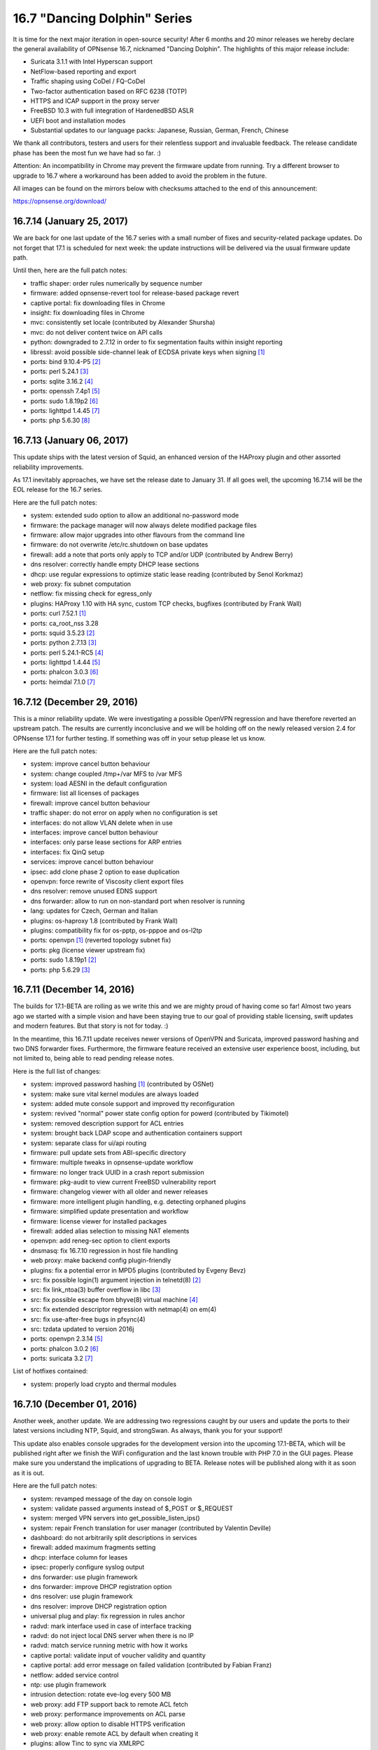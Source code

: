 ===========================================================================================
16.7  "Dancing Dolphin" Series
===========================================================================================



It is time for the next major iteration in open-source security!  After
6 months and 20 minor releases we hereby declare the general availability
of OPNsense 16.7, nicknamed "Dancing Dolphin".  The highlights of this
major release include:

* Suricata 3.1.1 with Intel Hyperscan support
* NetFlow-based reporting and export
* Traffic shaping using CoDel / FQ-CoDel
* Two-factor authentication based on RFC 6238 (TOTP)
* HTTPS and ICAP support in the proxy server
* FreeBSD 10.3 with full integration of HardenedBSD ASLR
* UEFI boot and installation modes
* Substantial updates to our language packs: Japanese,
  Russian, German, French, Chinese

We thank all contributors, testers and users for their relentless support
and invaluable feedback.  The release candidate phase has been the most
fun we have had so far.  :)

Attention: An incompatibility in Chrome may prevent the firmware update
from running.  Try a different browser to upgrade to 16.7 where a
workaround has been added to avoid the problem in the future.

All images can be found on the mirrors below with checksums attached to
the end of this announcement:

https://opnsense.org/download/


--------------------------------------------------------------------------
16.7.14 (January 25, 2017)
--------------------------------------------------------------------------


We are back for one last update of the 16.7 series with a small number
of fixes and security-related package updates.  Do not forget that 17.1
is scheduled for next week: the update instructions will be delivered via
the usual firmware update path.

Until then, here are the full patch notes:

* traffic shaper: order rules numerically by sequence number
* firmware: added opnsense-revert tool for release-based package revert
* captive portal: fix downloading files in Chrome
* insight: fix downloading files in Chrome
* mvc: consistently set locale (contributed by Alexander Shursha)
* mvc: do not deliver content twice on API calls
* python: downgraded to 2.7.12 in order to fix segmentation faults within insight reporting
* libressl: avoid possible side-channel leak of ECDSA private keys when signing `[1] <https://ftp.openbsd.org/pub/OpenBSD/patches/6.0/common/016_libcrypto.patch.sig>`__ 
* ports: bind 9.10.4-P5 `[2] <https://deepthought.isc.org/article/AA-01447/0/BIND-9.10.4-P5-Release-Notes.html>`__ 
* ports: perl 5.24.1 `[3] <https://perldoc.perl.org/5.24.1/perldelta>`__ 
* ports: sqlite 3.16.2 `[4] <https://sqlite.org/releaselog/3_16_2.html>`__ 
* ports: openssh 7.4p1 `[5] <https://www.openssh.com/txt/release-7.4>`__ 
* ports: sudo 1.8.19p2 `[6] <https://www.sudo.ws/stable.html#1.8.19p2>`__ 
* ports: lighttpd 1.4.45 `[7] <https://www.lighttpd.net/2017/1/14/1.4.45/>`__ 
* ports: php 5.6.30 `[8] <https://php.net/ChangeLog-5.php#5.6.30>`__ 


--------------------------------------------------------------------------
16.7.13 (January 06, 2017)
--------------------------------------------------------------------------


This update ships with the latest version of Squid, an enhanced
version of the HAProxy plugin and other assorted reliability
improvements.

As 17.1 inevitably approaches, we have set the release date to
January 31.  If all goes well, the upcoming 16.7.14 will be the
EOL release for the 16.7 series.

Here are the full patch notes:

* system: extended sudo option to allow an additional
  no-password mode
* firmware: the package manager will now always delete modified
  package files
* firmware: allow major upgrades into other flavours from the
  command line
* firmware: do not overwrite /etc/rc.shutdown on base updates
* firewall: add a note that ports only apply to TCP and/or
  UDP (contributed by Andrew Berry)
* dns resolver: correctly handle empty DHCP lease sections
* dhcp: use regular expressions to optimize static lease
  reading (contributed by Senol Korkmaz)
* web proxy: fix subnet computation
* netflow: fix missing check for egress_only
* plugins: HAProxy 1.10 with HA sync, custom TCP checks,
  bugfixes (contributed by Frank Wall)
* ports: curl 7.52.1 `[1] <https://curl.haxx.se/changes.html>`__ 
* ports: ca_root_nss 3.28
* ports: squid 3.5.23 `[2] <http://ftp.meisei-u.ac.jp/mirror/squid/squid-3.5-ChangeLog.txt>`__ 
* ports: python 2.7.13 `[3] <https://hg.python.org/cpython/raw-file/v2.7.13/Misc/NEWS>`__ 
* ports: perl 5.24.1-RC5 `[4] <https://perldoc.perl.org/5.24.1/perldelta>`__ 
* ports: lighttpd 1.4.44 `[5] <https://www.lighttpd.net/2016/12/24/1.4.44/>`__ 
* ports: phalcon 3.0.3 `[6] <https://github.com/phalcon/cphalcon/releases/tag/v3.0.3>`__ 
* ports: heimdal 7.1.0 `[7] <https://www.h5l.org/releases.html?show=7.1>`__ 



--------------------------------------------------------------------------
16.7.12 (December 29, 2016)
--------------------------------------------------------------------------


This is a minor reliability update.  We were investigating a possible
OpenVPN regression and have therefore reverted an upstream patch.  The
results are currently inconclusive and we will be holding off on the
newly released version 2.4 for OPNsense 17.1 for further testing.  If
something was off in your setup please let us know.

Here are the full patch notes:

* system: improve cancel button behaviour
* system: change coupled /tmp+/var MFS to /var MFS
* system: load AESNI in the default configuration
* firmware: list all licenses of packages
* firewall: improve cancel button behaviour
* traffic shaper: do not error on apply when no configuration is set
* interfaces: do not allow VLAN delete when in use
* interfaces: improve cancel button behaviour
* interfaces: only parse lease sections for ARP entries
* interfaces: fix QinQ setup
* services: improve cancel button behaviour
* ipsec: add clone phase 2 option to ease duplication
* openvpn: force rewrite of Viscosity client export files
* dns resolver: remove unused EDNS support
* dns forwarder: allow to run on non-standard port when resolver is running
* lang: updates for Czech, German and Italian
* plugins: os-haproxy 1.8 (contributed by Frank Wall)
* plugins: compatibility fix for os-pptp, os-pppoe and os-l2tp
* ports: openvpn `[1] <https://github.com/opnsense/core/issues/1314>`__  (reverted topology subnet fix)
* ports: pkg (license viewer upstream fix)
* ports: sudo 1.8.19p1 `[2] <https://www.sudo.ws/legacy.html#1.8.18p1>`__ 
* ports: php 5.6.29 `[3] <https://www.php.net/ChangeLog-5.php#5.6.29>`__ 



--------------------------------------------------------------------------
16.7.11 (December 14, 2016)
--------------------------------------------------------------------------


The builds for 17.1-BETA are rolling as we write this and we are mighty
proud of having come so far!  Almost two years ago we started with a
simple vision and have been staying true to our goal of providing stable
licensing, swift updates and modern features.  But that story is not
for today.  :)

In the meantime, this 16.7.11 update receives newer versions of OpenVPN
and Suricata, improved password hashing and two DNS forwarder fixes.
Furthermore, the firmware feature received an extensive user experience
boost, including, but not limited to, being able to read pending release
notes.

Here is the full list of changes:

* system: improved password hashing `[1] <https://www.osnet.eu/en/content/tutoriels/passwords-opnsense>`__  (contributed by OSNet)
* system: make sure vital kernel modules are always loaded
* system: added mute console support and improved tty reconfiguration
* system: revived "normal" power state config option for powerd
  (contributed by Tikimotel)
* system: removed description support for ACL entries
* system: brought back LDAP scope and authentication containers support
* system: separate class for ui/api routing
* firmware: pull update sets from ABI-specific directory
* firmware: multiple tweaks in opnsense-update workflow
* firmware: no longer track UUID in a crash report submission
* firmware: pkg-audit to view current FreeBSD vulnerability report
* firmware: changelog viewer with all older and newer releases
* firmware: more intelligent plugin handling, e.g. detecting orphaned plugins
* firmware: simplified update presentation and workflow
* firmware: license viewer for installed packages
* firewall: added alias selection to missing NAT elements
* openvpn: add reneg-sec option to client exports
* dnsmasq: fix 16.7.10 regression in host file handling
* web proxy: make backend config plugin-friendly
* plugins: fix a potential error in MPD5 plugins (contributed by Evgeny Bevz)
* src: fix possible login(1) argument injection in telnetd(8) `[2] <https://www.freebsd.org/security/advisories/FreeBSD-SA-16:36.telnetd.asc>`__ 
* src: fix link_ntoa(3) buffer overflow in libc `[3] <https://www.freebsd.org/security/advisories/FreeBSD-SA-16:37.libc.asc>`__ 
* src: fix possible escape from bhyve(8) virtual machine `[4] <https://www.freebsd.org/security/advisories/FreeBSD-SA-16:38.bhyve.asc>`__ 
* src: fix extended descriptor regression with netmap(4) on em(4)
* src: fix use-after-free bugs in pfsync(4)
* src: tzdata updated to version 2016j
* ports: openvpn 2.3.14 `[5] <https://community.openvpn.net/openvpn/wiki/ChangesInOpenvpn23>`__ 
* ports: phalcon 3.0.2 `[6] <https://github.com/phalcon/cphalcon/releases/tag/v3.0.2>`__ 
* ports: suricata 3.2 `[7] <https://suricata-ids.org/2016/12/01/suricata-3-2-available/>`__ 

List of hotfixes contained:

* system: properly load crypto and thermal modules



--------------------------------------------------------------------------
16.7.10 (December 01, 2016)
--------------------------------------------------------------------------


Another week, another update.  We are addressing two regressions caught
by our users and update the ports to their latest versions including NTP,
Squid, and strongSwan.  As always, thank you for your support!

This update also enables console upgrades for the development version
into the upcoming 17.1-BETA, which will be published right after we finish
the WiFi configuration and the last known trouble with PHP 7.0 in the GUI
pages.  Please make sure you understand the implications of upgrading to
BETA.  Release notes will be published along with it as soon as it is out.

Here are the full patch notes:

* system: revamped message of the day on console login
* system: validate passed arguments instead of $_POST or $_REQUEST
* system: merged VPN servers into get_possible_listen_ips()
* system: repair French translation for user manager
  (contributed by Valentin Deville)
* dashboard: do not arbitrarily split descriptions in services
* firewall: added maximum fragments setting
* dhcp: interface column for leases
* ipsec: properly configure syslog output
* dns forwarder: use plugin framework
* dns forwarder: improve DHCP registration option
* dns resolver: use plugin framework
* dns resolver: improve DHCP registration option
* universal plug and play: fix regression in rules anchor
* radvd: mark interface used in case of interface tracking
* radvd: do not inject local DNS server when there is no IP
* radvd: match service running metric with how it works
* captive portal: validate input of voucher validity and quantity
* captive portal: add error message on failed validation
  (contributed by Fabian Franz)
* netflow: added service control
* ntp: use plugin framework
* intrusion detection: rotate eve-log every 500 MB
* web proxy: add FTP support back to remote ACL fetch
* web proxy: performance improvements on ACL parse
* web proxy: allow option to disable HTTPS verification
* web proxy: enable remote ACL by default when creating it
* plugins: allow Tinc to sync via XMLRPC
* lang: updates for Czech, French and German
* ports: pkg 1.9.3 upstream fetch patch `[1] <https://github.com/opnsense/ports/commit/3249295dd>`__ 
* ports: sqlite 3.15.1 `[2] <https://sqlite.org/releaselog/3_15_1.html>`__ 
* ports: strongswan 5.5.1 `[3] <https://wiki.strongswan.org/versions/63>`__ 
* ports: ntp 4.2.8p9 `[4] <https://www.eecis.udel.edu/~ntp/ntp_spool/ntp4/ChangeLog-stable>`__ 
* ports: squid 3.5.22 `[5] <http://ftp.meisei-u.ac.jp/mirror/squid/squid-3.5-ChangeLog.txt>`__ 
* ports: flock 2.29
* ports: syslogd 11.0



--------------------------------------------------------------------------
16.7.9 (November 22, 2016)
--------------------------------------------------------------------------


This week's update is a pure maintenance release in preparation for
the upcoming 17.1-BETA.  A reboot is not necessary.

Here are the full patch notes:

* system: prevent spurious error with LDAP authentication
* system: call-site support for plugins_configure()
* dashboard: firmware update check is now a direct link
* insight: use ISO date in details selection
* firewall: add a generic service reload button
* firewall: move deprecated disablevpnrules option to IPsec settings
* router advertisements: removed unused subnet settings
* router advertisements: improved CARP usability
* dhcp: static IPv6 entry domain support
* dns resolver: fixed private address range (contributed by Tikimotel)
* dns resolver: improved CARP usability with interface-automatic option
* dns resolver: straightened out reload behaviour
* dns forwarder: straightened out reload behaviour
* web proxy: renamed from "proxy server" to avoid confusion
* snmp: prepared move to plugins
* igmp proxy: prepared move to plugins
* load balancer: prepared move to plugins
* upnp: straightened out reload behaviour
* plugins: HAproxy "default certificate" parameter and advanced
  options (contributed by Frank Wall)
* plugins: fix a warning in L2TP, PPTP and PPPoE server configure
* mvc: allow menu to recognise "#" in URLs by ignoring it
* mvc: fix a spurious API error on unused view render
* mvc: added copy item command for GUI usage
* mvc: fix sorting on array field


Stay safe,
Your OPNsense team

--------------------------------------------------------------------------
16.7.8 (November 16, 2016)
--------------------------------------------------------------------------


Today we present to you the latest stable iteration of the 16.7
series focusing on improved reliability and security in all areas
and major feature upgrades.

Big news this week are the inclusion of two new fully-featured
plugins for Tinc VPN and FTP proxying, the latter being kindly
sponsored by EURO-LOG AG `[1] <http://www.eurolog.com/>`__ .  Together with the community we are
continuing the trend towards a comprehensive plugins environment
based on top of our distinctive MVC GUI framework, with more plugins
already in direct development.

Speaking of such, the MVC framework received fine-grained versioning
and constraint support as well as a completely revamped API error
handling and plugin-compatible authentication handling.

Last but not least, enclosed within are third-party software updates,
most importantly the latest versions of LibreSSL, Bind, Sudo, OpenVPN,
Suricata, PHP and Curl.

A reboot is not strictly necessary, but recommended.

Here are the full patch notes:

* system: trigger xmlrpc sync before service action
* system: header redirection security through url_safe()
* system: "work in progress" indicator for service controls
* system: always restart apinger to fix configuration apply
* system: use Etc/UTC when timezone was removed from tzdata
* system: fix infinite console menu loop on tty close
  (contributed by Stephane Lesimple)
* system: SSH launcher rework
* firmware: only do console update reboot when update went ok
* firmware: improved usefulness of several GUI status messages
* firmware: allow inline use of opnsense-update -t
* firmware: allow to resolve ABI using opnsense-verify -a
* interfaces: set txcsum6 and rxcsum6 like their IPv4 counterparts
* firewall: traffic shaper address lists and inversion support
* firewall: revamped bogons download and verification
* firewall: properly set NAT reflection helper for IPv6
* firewall: allow pluggable rules anchors
* captive portal: increase the database timeout to 30 seconds
* captive portal: allow custom values for voucher validity and quantity
* captive portal: fix spurious error on successful login
* dynamic dns: fix race in page, reminiscent of previous widget correction
* dynamic dns: log r53 errors to system log file
* intrusion detection: fix ET open ruleset content
* openvpn: missing p2p shared key settings for local subnets
* universal plug and play: prepare for move into plugins
* mvc: implemented model constraints and migrations
* mvc: improved error reporting of API failures (contributed by
  Per von Zweigbergk)
* mvc: add spinner for row toggle (contributed by Frank Brendel)
* mvc: pluggable authentication framework
* mvc: added update-only field type
* plugins: first release of FTP Proxy (contributed by Frank Brendel)
* plugins: first release of Tinc VPN
* ports: pkg 1.9.3 `[2] <https://github.com/freebsd/freebsd-ports/commit/4d1a48fbd7>`__  `[3] <https://github.com/freebsd/freebsd-ports/commit/b8c8b82a0>`__  `[4] <https://github.com/freebsd/freebsd-ports/commit/5a3fa5bbce>`__  `[5] <https://github.com/freebsd/freebsd-ports/commit/d2104b2c85>`__ 
* ports: bind 9.10.4P4 `[6] <https://kb.isc.org/article/AA-01435/81/BIND-9.10.4-P4-Release-Notes.html>`__ 
* ports: curl 7.51.0 `[7] <https://curl.haxx.se/changes.html>`__ 
* ports: libressl 2.4.4 `[8] <https://ftp.openbsd.org/pub/OpenBSD/LibreSSL/libressl-2.4.4-relnotes.txt>`__ 
* ports: lighttd 1.4.43 `[9] <https://www.lighttpd.net/2016/10/31/1.4.43/>`__ 
* ports: openvpn 2.3.13 `[10] <https://community.openvpn.net/openvpn/wiki/ChangesInOpenvpn23#OpenVPN2.3.13>`__ 
* ports: pecl-radius 1.4.0b1 `[11] <https://pecl.php.net/package-changelog.php?package=radius&release=1.4.0b1>`__ 
* ports: php 5.6.28 `[12] <https://php.net/ChangeLog-5.php#5.6.28>`__ 
* ports: sudo 1.8.18p1 `[13] <https://www.sudo.ws/stable.html#1.8.18p1>`__ 
* ports: suricata 3.1.3 `[14] <https://suricata-ids.org/2016/11/01/suricata-3-1-3-released/>`__ 



--------------------------------------------------------------------------
16.7.7 (October 27, 2016)
--------------------------------------------------------------------------


This update brings several reliability and security improvements
as usual.  Our LibreSSL fans will notice the version 2.3 has finally
been replaced with 2.4 and we switched to position independent
executables in our base system to make good use of HardenedBSD ASLR.

Another hot topic is the addition of a Czech translation into the
release.  Many thanks to pavelb for making that happen!

Overall progress towards OPNsense 17.1 is steady: native PAM support
is through the testing phase and major FreeBSD upgrade support is
already enclosed within this very update.  Our next step is the release
of beta images some time during November.

Here are the full patch notes:

* captive portal: add expire voucher option
* intrusion detection: added support for compressed rule files
* web proxy: basic auth support for remote ACLs
* web proxy: fix ICAP config write for MIME-types (contributed by
  Fabian Franz)
* ipsec: fix spacing and type for shared secrets on Windows 7+
* ipsec: restart must only restart, not completely reconfigure
* ipsec: correctly set 28673 option to "yes"
* openvpn: reintroduce zip usage instead of 7z
* interfaces: fix performance issues on status page
* interfaces: fix ARP and NDP to show all entries
* rc: revamp the handling of /boot/loader.conf to be fully pluggable
* firmware: opnsense-update can now perform major FreeBSD updates
* plugins: multiple fixes for HAProxy plugin (contributed by Frank Wall)
* plugins: new PT research rule set intrusion detection plugin
* lang: new language Czech at 54% completed (contributed by pavelb)
* lang: updates for German and French
* ports: libressl 2.4.3 `[1] <https://ftp.openbsd.org/pub/OpenBSD/LibreSSL/libressl-2.4.3-relnotes.txt>`__ 
* ports: isc-dhcp 4.3.5 `[2] <https://kb.isc.org/article/AA-01430/82/DHCP-4.3.5-Release-Notes.html>`__ 
* ports: php 5.6.27 `[3] <https://php.net/ChangeLog-5.php#5.6.27>`__ 
* ports: lighttpd 1.4.42 `[4] <https://www.lighttpd.net/2016/10/16/1.4.42/>`__ 
* src: base system now uses position independent executables
* src: tzdata updated to version 2016h `[5] <http://mm.icann.org/pipermail/tz-announce/2016-October/000042.html>`__ 
* src: revised dummynet patches for NAT, also includes IPv6 support
* src: Fix bspatch heap overflow vulnerability `[6] <https://www.freebsd.org/security/advisories/FreeBSD-SA-16:29.bspatch.asc>`__ 
* src: Fix multiple libarchive vulnerabilities `[7] <https://www.freebsd.org/security/advisories/FreeBSD-SA-16:31.libarchive.asc>`__ 
* src: Fix virtual memory subsystem bugs `[8] <https://www.freebsd.org/security/advisories/FreeBSD-EN-16:17.vm.asc>`__ 
* src: Fix incorrect argument validation in sysarch(2) `[9] <https://www.freebsd.org/security/advisories/FreeBSD-SA-16:15.sysarch.asc>`__ 



--------------------------------------------------------------------------
16.7.6 (October 11, 2016)
--------------------------------------------------------------------------


This update is preparation for the upcoming major release firmware
upgrades, because FreeBSD 11.0 just came out (yay!).  The intended
target for this version is OPNsense 17.1, so it feels only natural
to add the bits and bolts for it as early as possible.  Seamless
upgrades from any major release to the next is our mission.  :)

A few security-related ports got updated to their latest versions
and we have fixed the PSK-related IPsec regression that sneaked
into 16.7.5.

Here are the full patch notes:

* system: add language selection to initial wizard
* system: allow disabling the root user
* firmware: new mirror in Serbia (contributed by FourDots `[1] <https://fourdots.com/>`__ )
* firmware: assorted changes for upcoming major upgrade
* interfaces: wait for DHCP6 client to properly exit
* firewall: allow route-to to loopback gateways
* openvpn: fix download of config file for iOS
* ipsec: fix mobile / PSK regression of 16.7.5
* intrusion detection: added syslog support
* dns: improve forwarder interface listening generation
* rc: silence backup warnings about stripped leading slashes
* ports: bind 9.10.4-P3 `[2] <http://ftp.isc.org/isc/bind9/9.10.4-P3/RELEASE-NOTES-bind-9.10.4-P3.html>`__ 
* ports: ca_root_nss 3.27.1 `[3] <https://firefox-source-docs.mozilla.org/security/nss/releases/nss_3_27_1.html>`__ 
* ports: libressl 2.3.8 `[4] <https://ftp.openbsd.org/pub/OpenBSD/LibreSSL/libressl-2.3.8-relnotes.txt>`__ 
* ports: unbound 1.5.10 `[5] <https://nlnetlabs.nl/projects/unbound/download/#unbound-1-5-10>`__ 



--------------------------------------------------------------------------
16.7.5 (September 28, 2016)
--------------------------------------------------------------------------


Now that we got the chance to ship not one, but two OpenSSL bumps at
the same time we barely missed the LibreSSL updates.  That is life.
But we still have a few great things to offer this week.

First and foremost, users noted that the captive portal did not work
with the transparent proxy.  This lead to internal investigation into
the operating system kernel itself, where a number of issues with using
several packet filters in a row can lead to shortcuts in packet paths
through the networking stack.

This circled back to a simple fix for the captive portal: you can now
edit each zone to enable the proxy for HTTP (port 3128) or HTTPS (port
3129) for captive portal use without requiring the firewall redirect.
You only have to make sure you actually have your captive portal
interface set up as an interface in the proxy.

We will continue to look into the remaining kernel issues and give
updates and calls for testing when we reach new milestones.

In other news, both OpenVPN and IPsec received several improvements
for interoperability and the occasional bug with the missing firewall
rules tab for their respective interfaces.

Here are the full patch notes:

* captive portal: handle transparent proxy from within the zone configuration
* openvpn: adapt to cipher output changes in OpenVPN 2.3.12
* openvpn: improve plugin probing for virtual interface
* openvpn: added missing IPv6 tunnel network to overrides
* ipsec: human-readable format of authentication method in overview
* ipsec: refine behaviour of enable/apply on main page
* ipsec: deduplicate leftsubnet/rightsubnet for meshed IKEv2
* ipsec: more elegant interface and service plugging
* ipsec: added unmeshed "tunnel isolation" mode for IKEv2
* ipsec: cleanup pass over backend code
* ipsec: allow Camellia for IKEv2
* ipsec: allow %any in phase 1
* ipsec: allow EAP-MSCHAPV2
* system: load if_bridge on boot to correctly set its sysctl values
* system: do not explicitly call plugins_interfaces() anymore
* services: DNS resolver translation fixes (contributed by Fabian Franz)
* services: fix a race in the DynDNS widget display
* ports: curl 7.50.3 `[1] <https://curl.haxx.se/mail/lib-2016-09/0040.html>`__ , sudo 1.8.18 `[2] <https://www.sudo.ws/stable.html#1.8.18>`__ , php 5.6.26 `[3] <https://php.net/ChangeLog-5.php#5.6.26>`__ , openssl 1.0.2j `[4] <https://www.openssl.org/news/secadv/20160922.txt>`__  `[5] <https://www.openssl.org/news/secadv/20160926.txt>`__ 
* src: Multiple OpenSSL vulnerabilities `[5] <https://www.openssl.org/news/secadv/20160926.txt>`__ 
* src: updated tzdata to 2016f `[6] <https://www.freebsd.org/security/advisories/FreeBSD-SA-16:26.openssl.asc>`__ 



--------------------------------------------------------------------------
16.7.4 (September 22, 2016)
--------------------------------------------------------------------------


We are deliberately skipping waiting for OpenSSL to announce their
new version today as the roundtrip time for incorporating patches
and updates into FreeBSD and maybe also LibreSSL will likely delay
an update to next week.  We will simply do a 16.7.5 next week as
well and let 16.7.4 stand on its own feet.

The prominent theme of this update is CARP.  We have identified
a number of issues with the way it was being set up and reverted
the process back to what BSD standards recommend.  We have a shiny
new test lab to preview and scrutinise these changes in a larger
environment.  The tests were promising.  Let us know what you think!

Another thing is the introduction of the Intel Gigabit driver plugin
based on the stock driver code version 7.6.2 as multiple reports
popped up regarding driver reliability.  If you are having trouble
with CARP or intrusion detection IPS mode with your em(4) driver,
try installing the new plugin and reboot to activate.

The full list of changes is a follows:

* system: SSH-enabled installer and associated changes
* system: deprecate DSA keys as per OpenSSH recommendation
* system: reworked config import / export for consistency
* system: reboot after config import is now selectable
* system: fix improper escape of HTML entities in log file filter
* system: handle legal boolean return result from searchUsers()
  (contributed by Evgeny Bevz)
* system: add dynamic DNS update to cron
* system: fix race in php.ini setup
* system: always keep repository configurations on core package deinstall
* system: properly trigger filter reload on HA peer
* system: add ordering to rc.syshook scripting facility
* system: add missing parameter for LDAPS authentication server
* firewall: change CARP to operate using BSD standards to fix several
  edge cases and reported issues
* firewall: fix validation of redirection in NAT
* firewall: redirect target IP selection can now use aliases
* firewall: simplify empty rules message in interface rules tabs
* interfaces: do not attempt to fix the MAC address of a broken NIC
* interfaces: adapt validation of PPP to not require idle timeout to be set
* interfaces: add missing help toggle to settings page
* services: DHCP lease pages show MAC manufacturers without Nmap install
* services: improve cleanup of multiple captive portal zones
* services: fix writing empty DNS resolver ACL
* reporting: automatic database repair added
* lang: translation improvements (contributed by Simon Brunet,
  Antonio Prado and Fabian Franz)
* lang: updates for French, German, Italian and Spanish
* plugins: add stock Intel e1000 driver version 7.6.2 a "os-intel-em"
  (requires a reboot)
* plugins: lower early start priorities of VMware and Xen plugins
* ports: haproxy 1.6.9 `[1] <http://www.haproxy.org/download/1.6/src/CHANGELOG>`__ , hyperscan 4.3.1 `[2] <https://github.com/01org/hyperscan/blob/master/CHANGELOG.md>`__ , suricata 3.1.2 `[3] <https://suricata-ids.org/2016/09/07/suricata-3-1-2-released/>`__ ,
  phalcon 3.0.1 `[4] <https://github.com/phalcon/cphalcon/releases>`__ , samplicator 1.3.8rc1



--------------------------------------------------------------------------
16.7.3 (August 31, 2016)
--------------------------------------------------------------------------


We bring to your attention this update with a batch of enhancements
and the occasional bugfix intertwined.  It is interesting to note that
the enhancements vs. bugfix ratio is as high as 5:1.  :)

Brand new is the general availability of the Italian translation thanks
to the work of Antonio Prado.  The work is still ongoing and all help is
highly appreciated.  Also, the web font has been updated to enhance
display of Cyrillic letters.  We just love fostering the translations!

Here are the full patch notes:

* system: allow selection of secondary console
* system: added EFI as a console option
* system: fixed status display of tiered gateway groups
* system: allow to configure sudo(8) usage for administrators
* system: package manager can no longer uninstall the GUI package (marked as "vital")
* system: also beep on factory reset
* system: added opnsense-code command line utility
* interfaces: do not store packet captures in /root
* interfaces: sort interface listings by name only
* interfaces: do not prevent configuring an IP used by the PPTP and L2TP plugins
* firewall: add normalisation options for source port and direction
* firewall: improved parsing of alias input
* firewall: fixed nesting of aliases with underscores in their names
* openvpn: fix script mismatch on export page
* openvpn: added reneg-sec option to server to allow persistent TOTP sessions
* openvpn: added option to prevent usage of username-as-common-name
* services: fix WOL widget link
* services: aligned backend calls of DNS and DHCP
* services: fix writing of DNS resolver host entries
* services: simplify configuring of DNS resolver listening addresses
* services: allow proxy to match against SSL URLs only (contributed by Fabio Mello)
* lang: updated Source Sans Pro font to improve the Cyrillic experience
* lang: Italian is now a release language (contributed by Antonio Prado)
* lang: minor updates for Russian (contributed by Smart-Soft)
* lang: minor updates for German and French
* ports: haproxy 1.6.8 `[1] <http://www.haproxy.org/download/1.6/src/CHANGELOG>`__ 
* ports: php 5.6.25 `[2] <https://php.net/ChangeLog-5.php#5.6.25>`__ 
* ports: sqlite 3.14.1 `[3] <https://sqlite.org/releaselog/3_14_1.html>`__ 
* ports: openvpn 2.3.12 `[4] <https://community.openvpn.net/openvpn/wiki/ChangesInOpenvpn23#OpenVPN2.3.12>`__ 
* ports: libxml 2.9.4 `[5] <http://www.xmlsoft.org/news.html>`__ 



--------------------------------------------------------------------------
16.7.2 (August 18, 2016)
--------------------------------------------------------------------------


The release schedule is being stretched bit by bit to see how long we
can go without an update.  Well, we did not want wait any longer to
share with you the following bits... so here they are.  ;)

FreeBSD incorporated several reliability fixes for Hyper-V and we had
to back out an ICMP stable commit that was not fully working for trace
route output over the network.  There are several important ports
updates, namely Lighttpd, Strongswan and OpenSSH all brought to their
latest versions.

On our side, multi-point VPN plugins have been corrected to properly
group to their respective firewall rule interface.  For anyone waiting
to migrate their VPNs from 16.1.20 to 16.7, now is the time to do so!
Also, the stale OpenVPN windows binaries have been removed.  Note that
we gracefully support configuration file export in several formats.

Here are the full patch notes:

* src: revert fix ICMP translation in pf `[1] <https://bugs.freebsd.org/bugzilla/show_bug.cgi?id=201519>`__ 
* src: better handle unknown options received from a DHCP server `[2] <https://www.freebsd.org/security/advisories/FreeBSD-EN-16:10.dhclient.asc>`__ 
* src: void using spin locks for channel message locks `[3] <https://www.freebsd.org/security/advisories/FreeBSD-EN-16:11.vmbus.asc>`__ 
* src: enable INQUIRY result check only on Windows 10 host systems `[4] <https://www.freebsd.org/security/advisories/FreeBSD-EN-16:12.hv_storvsc.asc>`__ 
* src: register time counter early enough for TSC freq calibration `[5] <https://www.freebsd.org/security/advisories/FreeBSD-EN-16:13.vmbus.asc>`__ 
* src: disable incorrect callout in hv_storvsc(4) `[6] <https://www.freebsd.org/security/advisories/FreeBSD-EN-16:14.hv_storvsc.asc>`__ 
* src: better handle the GPADL setup failure in Hyper-V `[7] <https://www.freebsd.org/security/advisories/FreeBSD-EN-16:15.vmbus.asc>`__ 
* src: fix SCSI INQUIRY checks and error handling `[8] <https://www.freebsd.org/security/advisories/FreeBSD-EN-16:16.hv_storvsc.asc>`__ 
* ports: lighttpd 1.4.41 `[9] <https://www.lighttpd.net/download/>`__ , strongswan 5.5.0 `[10] <https://wiki.strongswan.org/projects/strongswan/wiki/Changelog55>`__ , curl 7.50.1 `[11] <https://curl.haxx.se/changes.html#7_50_1>`__ 
* ports: ca_root_nss 3.26, openssh 7.3p1 `[12] <http://www.openssh.com/txt/release-7.3>`__ 
* ports: enabled LDAP SASL bindings
* system: remove source maps to prevent further Chrome breakage
  during API calls
* system: switch to individual registration of PHP extensions
* system: added UO field to CSR
* interfaces: properly remove PPPoE server from list of firewall
  interfaces when deactivated
* interfaces: extended logging for 4G modems
* interfaces: correct download of large packet captures
* interfaces: add lacp_fast_timeout flag support for LAGG
* interfaces: fix clearing the DHCP config file when override
  file is gone
* interfaces: improve dmesg probe on interface listing (contributed by
  Per von Zweigbergk)
* firewall: double-check file availability after alias URL download
* services: corrected DNS forwarder settings save in mobile layout
* dashboard: fix gateway widget status text update
* plugins: corrected firewall interface usage for multi-point VPNs
* vpn: removed the stale OpenVPN windows installer binaries
* vpn: default to IPsec main mode
* lang: assorted translation fixes (contributed by Fabian Franz and
  Antonio Prado)
* lang: translation updates for Chinese, French, German and Japanese



--------------------------------------------------------------------------
16.7.1 (August 02, 2016)
--------------------------------------------------------------------------


Thanks again for the warm welcome of the 16.7 series!  The feedback
has been overwhelming, quite positively so.  It was partly addressed
in to be released code, shall be weaved into the upcoming roadmap or
will be further discussed in our forums.  Every wee bit counts on our
way to 17.1.  :)

This release addresses a pressing issue with the Intel e1000 driver
in conjunction with IPS mode.  For now, a piece of code that went into
FreeBSD 10.3 has been reverted to bring back stability, but we are
working with the author on a more permanent solution.

Here are the full patch notes:

* system: default config now disables hardware offloading features
* system: prevent carp demotion on sender and pfsync failures
* firewall: removed obsolete reflection timeout value
* firewall: added logging option for outbound NAT
* firewall: fix interface address IPv6 outbound NAT
* firewall: fix one-to-one copy feature
* firewall: execute custom scrub rules before auto-generated rules
* firmware: fixed race on base / kernel fetch
* firmware: revoke the obsoleted 16.1 update fingerprint
* interfaces: allow default route on multi-WAN PPPoE
* interfaces: allow to set txpower for WiFi adapters
* interfaces: allow backwards-compatible interface enable
* vpn: fix faulty IPSec authenticator selection in phase 1
* mvc: add missing CRL type in certificates cache
* mvc: set robots meta to nofollow, noindex
* mvc: always show logout button in menu
* src: fix bspatch heap overflow vulnerability `[1] <https://www.freebsd.org/security/advisories/FreeBSD-SA-16:25.bspatch.asc>`__ 
* src: fix ICMP translation in pf
* src: revert extended descriptor format for em(4) `[2] <https://github.com/opnsense/src/commit/b0f7ff3>`__ 
* src: lower spurious log notice to debug in rtsold
* plugins: os-haproxy 1.4 (contributed by Frank Wall)
* ports: libressl 2.3.7 `[3] <http://ftp.openbsd.org/pub/OpenBSD/LibreSSL/libressl-2.3.7-relnotes.txt>`__ 



--------------------------------------------------------------------------
16.7 (July 28, 2016)
--------------------------------------------------------------------------


It is time for the next major iteration in open-source security!  After
6 months and 20 minor releases we hereby declare the general availability
of OPNsense 16.7, nicknamed "Dancing Dolphin".  The highlights of this
major release include:

* Suricata 3.1.1 with Intel Hyperscan support
* NetFlow-based reporting and export
* Traffic shaping using CoDel / FQ-CoDel
* Two-factor authentication based on RFC 6238 (TOTP)
* HTTPS and ICAP support in the proxy server
* FreeBSD 10.3 with full integration of HardenedBSD ASLR
* UEFI boot and installation modes
* Substantial updates to our language packs: Japanese,
  Russian, German, French, Chinese

We thank all contributors, testers and users for their relentless support
and invaluable feedback.  The release candidate phase has been the most
fun we have had so far.  :)

Attention: An incompatibility in Chrome may prevent the firmware update
from running.  Try a different browser to upgrade to 16.7 where a
workaround has been added to avoid the problem in the future.

All images can be found on the mirrors below with checksums attached to
the end of this announcement:

https://opnsense.org/download/

Please stay in touch, tell us what you think about OPNsense and how we can
improve it further!  You can find us in any of these popular locations:

* Twitter: https://twitter.com/opnsense
* Forum: https://forum.opnsense.org/
* GitHub: https://github.com/opnsense

Lastly, here are the full changes since 16.7-RC2:

* installer: fix UI glitch with overlong disk name selections
* installer: warn on low RAM as install phase can fail
* ports: suricata 3.1.1 `[1] <https://suricata-ids.org/2016/07/13/suricata-3-1-1-released/>`__ , php 5.6.24 `[2] <https://php.net/ChangeLog-5.php#5.6.24>`__ 
* system: Etc/UTC is now the default time zone
* system: prevent user from deleting itself
* interfaces: register groups in the system immediately
* firmware: add subscription option for private repositories `[3] <https://forum.opnsense.org/index.php?topic=3408.0>`__ 
* firmware: work around API POST problem on Chrome by deleting css source map pointer
* firewall: allow cron to set arbitrary syslog times for alias updates
* proxy: add syslog target for access_log
* reporting: can now individually flush health reports
* reporting: can now flush insight and NetFlow data
* reporting: translate interface names on health page
* reporting: shut down insight service on backup to prevent database corruption
* lang: Russian is now 97% completed (contributed by Smart-Soft)
* lang: minor updates in all other languages



.. code-block::

    # SHA256 (OPNsense-16.7-OpenSSL-cdrom-amd64.iso.bz2) = 3808ebf4519beef9122f32b2919c9fad337efd4971529621c6d4a7eede7433db
    # SHA256 (OPNsense-16.7-OpenSSL-nano-amd64.img.bz2) = 48e70fc263efeb27c8d8ac0f6e3284505833977f3ba2dfe200d83109cd0ce511
    # SHA256 (OPNsense-16.7-OpenSSL-serial-amd64.img.bz2) = 2346cb43389600f544505c48b4fc8c1648e74eae457f97ca6ae613c6b4ca8482
    # SHA256 (OPNsense-16.7-OpenSSL-vga-amd64.img.bz2) = 0c93d516a33b0a33fb9f98e7709d3270d472fa96136611751bcbf795c399a95a
    # SHA256 (OPNsense-16.7-OpenSSL-cdrom-i386.iso.bz2) = 9a1e7c13c9ed70fdc758781048ef8806c44e375bfeb1c7b788602e38b9d635cf
    # SHA256 (OPNsense-16.7-OpenSSL-nano-i386.img.bz2) = 3a6c47927c3005714eddeadcab21a5833394e09cd3516e576a61d5f257b8fdc4
    # SHA256 (OPNsense-16.7-OpenSSL-serial-i386.img.bz2) = b193c21dec852aaf90d1172c7d41ac63e403ff6c832a10217daea03d2d1725b0
    # SHA256 (OPNsense-16.7-OpenSSL-vga-i386.img.bz2) = 086cc24ca8eed27e504cdc1b48e15f8bf5640304f3f8874938d0973b72a47b9a

.. code-block::

    # MD5 (OPNsense-16.7-OpenSSL-cdrom-amd64.iso.bz2) = 96a11a6892bde8b1d10a45b39f2fa47e
    # MD5 (OPNsense-16.7-OpenSSL-nano-amd64.img.bz2) = 21e94d5ebf3fba92d71ff5a3074f0f29
    # MD5 (OPNsense-16.7-OpenSSL-serial-amd64.img.bz2) = bcaa7d4cf5a9bb29bc7fa32a8fcfb2b7
    # MD5 (OPNsense-16.7-OpenSSL-vga-amd64.img.bz2) = 8149bad48d1825cbb8641d9d1f4f1bc3
    # MD5 (OPNsense-16.7-OpenSSL-cdrom-i386.iso.bz2) = f7136f20169b746e95ffdd867ee40ce3
    # MD5 (OPNsense-16.7-OpenSSL-nano-i386.img.bz2) = a9c9fe086b015bf13fa32d201940b80f
    # MD5 (OPNsense-16.7-OpenSSL-serial-i386.img.bz2) = fc5c6e39b2c2017290f67a12605e9924
    # MD5 (OPNsense-16.7-OpenSSL-vga-i386.img.bz2) = 292ef2aaa10853264cc8045c857b4e67

--------------------------------------------------------------------------
16.7.r2 (July 14, 2016)
--------------------------------------------------------------------------


16.7-RC2 is here and brings major additions to amd64 architectures: Intel
Hyperscan library to speed up Suricata rule matching and UEFI boot support!
It also brings language packs to their correct 16.7 state, with Japanese
already having been completed by the amazing Chie Taguchi.

The mirrors have been expanded to allow trackers of -stable or -devel
packages to upgrade to the release candidate.  Users of LibreSSL wanting
to upgrade can now switch to OpenSSL instead of seeing upgrade errors
until LibreSSL becomes available again and their systems move back to
LibreSSL automatically.

Otherwise, only minor issues have been reported and fixed.  This likely
means there will not be another release candidate.

New images are available from all known mirrors, checksums are found below:

https://opnsense.org/download/

Here is the list of all changes since 16.7-RC1:

* vga: UEFI boot support on amd64
* cdrom: UEFI boot support on amd64
* nano: firmware is now always fetched to persistent storage
* ports: python 2.7.12 `[1] <https://hg.python.org/cpython/raw-file/v2.7.12/Misc/NEWS>`__ , squid 3.5.20 `[2] <http://ftp.meisei-u.ac.jp/mirror/squid/squid-3.5-ChangeLog.txt>`__ , pkg 1.8.7 `[3] <https://github.com/freebsd/freebsd-ports/commit/06593f2394>`__ ,
  hyperscan 4.2.0 `[4] <https://01.org/hyperscan>`__ 
* installer: allow installation on /dev/raid devices
* installer: added a welcome message
* installer: added GPT/UEFI mode on amd64
* lang: only allow to select stable languages
* lang: first update for 16.7 with full Japanese translation
  (contributed by Chie Taguchi)
* lang: numerous cleanups in translations (contributed by Fabian Franz)
* interfaces: correctly restart all running DNS services on interface
  reload
* interfaces: properly configure OpenVPN interfaces on bootup
* interfaces: fix iteration over empty interface array
* interfaces: do not show dhcpd6 service when prefix delegation is
  not enabled
* openvpn: repaired status page to show service status
* openvpn: refactored scripting in export page
* firmware: enable trim even for GPT/UFS labeled root file systems
* firmware: removed / disabled defunct mirrors
* firmware: removed deprecated status.php page
* intrusion detection: allow to select pattern matcher, e.g. Intel Hyperscan
* wizard: fix misalignment on page titles and contents
* firewall: fix missing dependency in alias download script
* firewall: correctly skip "//" type comments in remote alias files
* firewall: validate IP or alias in NPT source / destination
* proxy: do not escape output twice in page
* proxy: move ACL parts to separate file and allow pre and post hooks



.. code-block::

    # SHA256 (OPNsense-16.7.r2-OpenSSL-cdrom-amd64.iso.bz2) = ebf55f742bf096a14702726f4a959bec40092e41fc718481b6ed6c1a0d173233
    # SHA256 (OPNsense-16.7.r2-OpenSSL-nano-amd64.img.bz2) = 95bc2671d97937f03492a46f7eae1ff3f18e9ccbae4b50016d0566025e1fbfea
    # SHA256 (OPNsense-16.7.r2-OpenSSL-serial-amd64.img.bz2) = bc96863150c534c1edf5a9f525382122b28b01dd27df3e3b1dea89a6c941c031
    # SHA256 (OPNsense-16.7.r2-OpenSSL-vga-amd64.img.bz2) = 8a1d5e5bf90c3cedd81527152c76911d09121dbd98de37d9c5b981191b827812
    # SHA256 (OPNsense-16.7.r2-OpenSSL-cdrom-i386.iso.bz2) = b8aa7c28d3fe7d76eb0bdf5f02c9d14bea42364587e0bd81adb461430a1eb018
    # SHA256 (OPNsense-16.7.r2-OpenSSL-nano-i386.img.bz2) = 6f017b73c0e850054fbc43a409942c0855fea0a2e10fdf43a6e5b009211cdd00
    # SHA256 (OPNsense-16.7.r2-OpenSSL-serial-i386.img.bz2) = 9558be99ebf9b54d6350108a9ff237c2fbc87f4f80a1ac8a3297819c44a56de0
    # SHA256 (OPNsense-16.7.r2-OpenSSL-vga-i386.img.bz2) = f0cbdff9765138106f6f055de53fc810ed48e5a15f0def795dc6039351a39368

.. code-block::

    # MD5 (OPNsense-16.7.r2-OpenSSL-cdrom-amd64.iso.bz2) = cc1522078c8eb3bdca5ee4423ffef828
    # MD5 (OPNsense-16.7.r2-OpenSSL-nano-amd64.img.bz2) = 64a3c7debe67366a28dcefaeaa7599fa
    # MD5 (OPNsense-16.7.r2-OpenSSL-serial-amd64.img.bz2) = 04a05db79ac1b4a64a216e94b59bc0f6
    # MD5 (OPNsense-16.7.r2-OpenSSL-vga-amd64.img.bz2) = 720441975be264eb9930b894b604fe62
    # MD5 (OPNsense-16.7.r2-OpenSSL-cdrom-i386.iso.bz2) = 9d38019afe7c0c549fd250e193ea18a2
    # MD5 (OPNsense-16.7.r2-OpenSSL-nano-i386.img.bz2) = 8b094505b7e73c675e3591ff1307f5cf
    # MD5 (OPNsense-16.7.r2-OpenSSL-serial-i386.img.bz2) = b4b7f1cb56d7fff74cc72d7786cc2a63
    # MD5 (OPNsense-16.7.r2-OpenSSL-vga-i386.img.bz2) = a85285bc4873ae56c3d6e721c1f7c064

--------------------------------------------------------------------------
16.7.r1 (July 04, 2016)
--------------------------------------------------------------------------


It has been 5 months since 16.1 came out.  Since then, over 1500 commits
and 18 stable releases have continuously improved and enhanced the
project.  Since then, thousands of new users have joined.  And, since
then, our new documentation has been extended and tweaked with numerous
guides, explanations and answers to your questions.

The cumulation of these efforts is this announcement of the first release
candidate for 16.7.  Images are being provided to encourage to try these
in a fresh setting, but the config import in the installer and the GUI
work as usual so that migration is simple.  Checksums for the images can
be found below.  VGA images have been omitted to permit work on the UEFI
variant in the meantime.

https://opnsense.org/download/

The RC cycle will end in a month with the actual 16.7 release so that
early birds will not have to reinstall afterwards.  Remember: feedback
is key in this phase, feel free to contact us in any way you like and
let us make 16.7 grand together.

Here is our list of major features that were worked on since 16.1:

* SSL fingerprinting / blacklisting in the IDS/IPS
* Firewall rules category tags for easy filtering
* CPU temperature graph in system health
* Custom mirror support for firmware upgrades
* OpenVPN client-specific overrides can now be bound to selected servers
* Added RFC 4638 support (MTU > 1492 in PPPoE)
* NTP can now be disabled if required
* New category-based remote ACL support in proxy server
* ICAP configuration aded to proxy server
* Pluggable service infrastructure
* Pluggable syslog infrastructure
* Finished a full sweep of visible GUI pages for improved look and feel
* HTTPS proxy support
* Russian translations 100% completed
* NetFlow export to multiple remote destinations
* NetFlow local reporting frontend
* PPTP, L2TP and PPPoE Servers ported to MPD5
* HAProxy plugin
* Traffic shaping with CoDel / FQ-CoDel
* Firewall alias geolocation support
* Cron GUI and API
* Japanese translations 100% completed
* Dashboard revamp with multi-column support, drag and drop and mini API
* RFC 6238 (TOTP) support for two-factor authentication
* HardenedBSD ASLR implementation
* High availability page for remote service status and start/stop/restart
* API commands for remote reboot and power off
* Firmware page resume support and cron-based "nightly" updates
* opnsense-patch, the tremendously nifty patching tool
* Traffic graphs frontend has been replaced by a modern alternative
* PPTP, L2TP and PPPoE Servers are now individual plugins no longer found
  in the default installation
* Pluggable interface infrastructure
* New firewall GUI page for custom scrubbing rules (normalisation)
* Removal of proxy-based NAT reflection
* No more custom PHP modules
* FreeBSD 10.3
* Suricata 3.1


.. code-block::

    # SHA256 (OPNsense-16.7.r1-OpenSSL-cdrom-amd64.iso.bz2) = d5db6f91221121ab2e0efb962e9aa08ec095977e733a74f4e797d81329a4a1b7
    # SHA256 (OPNsense-16.7.r1-OpenSSL-nano-amd64.img.bz2) = 596aa7468850a1857140bc3373650556b53bdde73fa1ac7cc639a868f4a0bcc7
    # SHA256 (OPNsense-16.7.r1-OpenSSL-serial-amd64.img.bz2) = c28f7eebb6b56e91152bd21dee6a741ad09732d144af05c9a5099da12961531f
    # SHA256 (OPNsense-16.7.r1-OpenSSL-cdrom-i386.iso.bz2) = fcac3e7aad5c09ed4f5352dc125cd00e200616bc77a47fa3ce4cf04826fc0970
    # SHA256 (OPNsense-16.7.r1-OpenSSL-nano-i386.img.bz2) = 6a22e438ef30f7611df835ca53b0e0087d7eda3137f41224d2ee9e0d01d9ffe4
    # SHA256 (OPNsense-16.7.r1-OpenSSL-serial-i386.img.bz2) = aeb5502a81520f7398187635d0426630034c276491fa32512e5702eb73d8525f

.. code-block::

    # MD5 (OPNsense-16.7.r1-OpenSSL-cdrom-amd64.iso.bz2) = 5a440e46e841d3c4c05bdb8ee6566fe6
    # MD5 (OPNsense-16.7.r1-OpenSSL-nano-amd64.img.bz2) = 13ccbcf88b1b5338ccba7440526f146f
    # MD5 (OPNsense-16.7.r1-OpenSSL-serial-amd64.img.bz2) = 97a3c5e08c4cecff62c5c63d5e29dda0
    # MD5 (OPNsense-16.7.r1-OpenSSL-cdrom-i386.iso.bz2) = 8cced3f828d063ac237d96f32a8bb2e3
    # MD5 (OPNsense-16.7.r1-OpenSSL-nano-i386.img.bz2) = 2f38a263a2f0ed2071d5698e31eeb30f
    # MD5 (OPNsense-16.7.r1-OpenSSL-serial-i386.img.bz2) = 397a54eb4a51f5703b8ec3062afbcef0
